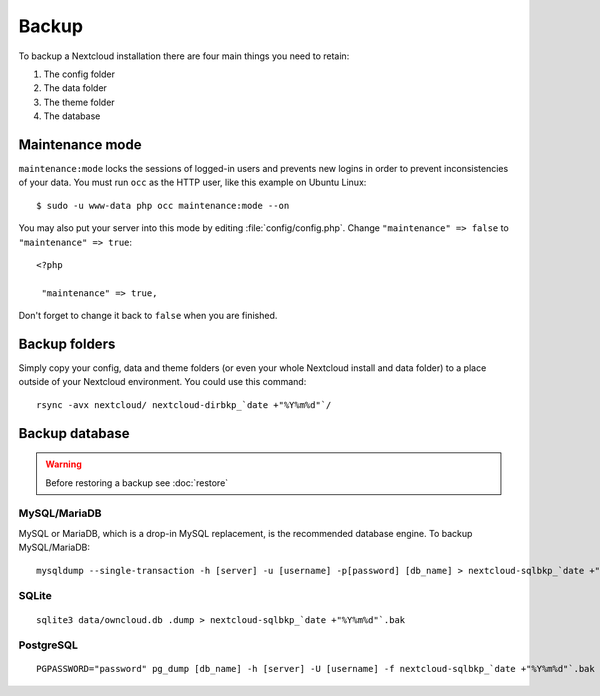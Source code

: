 ======
Backup
======

To backup a Nextcloud installation there are four main things you need to retain:

#. The config folder
#. The data folder
#. The theme folder
#. The database

Maintenance mode
----------------

``maintenance:mode`` locks the sessions of logged-in users and prevents new logins in order to prevent inconsistencies of your data. You must run ``occ`` as the HTTP user, like this example on Ubuntu Linux::

 $ sudo -u www-data php occ maintenance:mode --on

You may also put your server into this mode by editing :file:`config/config.php`.
Change ``"maintenance" => false`` to ``"maintenance" => true``:

::

   <?php

    "maintenance" => true,

Don't forget to change it back to ``false`` when you are finished.

Backup folders
--------------

Simply copy your config, data and theme folders (or even your whole Nextcloud install and data folder) to a place outside of
your Nextcloud environment. You could use this command::

    rsync -avx nextcloud/ nextcloud-dirbkp_`date +"%Y%m%d"`/

Backup database
---------------

.. warning:: Before restoring a backup see :doc:`restore`

MySQL/MariaDB
^^^^^^^^^^^^^

MySQL or MariaDB, which is a drop-in MySQL replacement, is the recommended 
database engine. To backup MySQL/MariaDB::

    mysqldump --single-transaction -h [server] -u [username] -p[password] [db_name] > nextcloud-sqlbkp_`date +"%Y%m%d"`.bak

SQLite
^^^^^^
::

    sqlite3 data/owncloud.db .dump > nextcloud-sqlbkp_`date +"%Y%m%d"`.bak

PostgreSQL
^^^^^^^^^^
::

    PGPASSWORD="password" pg_dump [db_name] -h [server] -U [username] -f nextcloud-sqlbkp_`date +"%Y%m%d"`.bak

